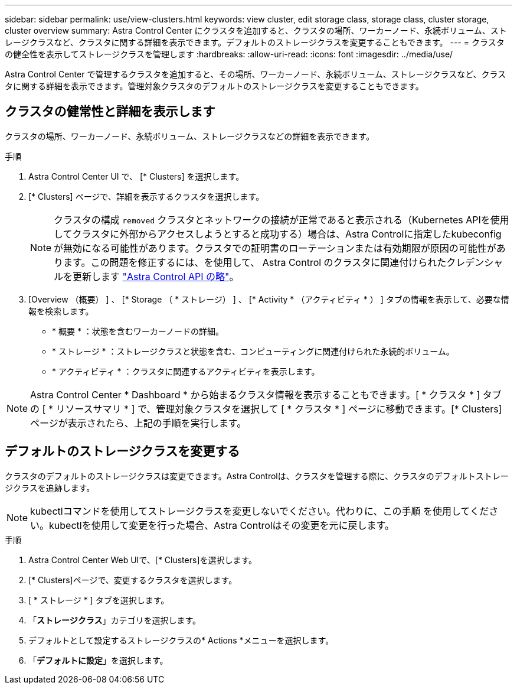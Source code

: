 ---
sidebar: sidebar 
permalink: use/view-clusters.html 
keywords: view cluster, edit storage class, storage class, cluster storage, cluster overview 
summary: Astra Control Center にクラスタを追加すると、クラスタの場所、ワーカーノード、永続ボリューム、ストレージクラスなど、クラスタに関する詳細を表示できます。デフォルトのストレージクラスを変更することもできます。 
---
= クラスタの健全性を表示してストレージクラスを管理します
:hardbreaks:
:allow-uri-read: 
:icons: font
:imagesdir: ../media/use/


[role="lead"]
Astra Control Center で管理するクラスタを追加すると、その場所、ワーカーノード、永続ボリューム、ストレージクラスなど、クラスタに関する詳細を表示できます。管理対象クラスタのデフォルトのストレージクラスを変更することもできます。



== クラスタの健常性と詳細を表示します

クラスタの場所、ワーカーノード、永続ボリューム、ストレージクラスなどの詳細を表示できます。

.手順
. Astra Control Center UI で、 [* Clusters] を選択します。
. [* Clusters] ページで、詳細を表示するクラスタを選択します。
+

NOTE: クラスタの構成 `removed` クラスタとネットワークの接続が正常であると表示される（Kubernetes APIを使用してクラスタに外部からアクセスしようとすると成功する）場合は、Astra Controlに指定したkubeconfigが無効になる可能性があります。クラスタでの証明書のローテーションまたは有効期限が原因の可能性があります。この問題を修正するには、を使用して、 Astra Control のクラスタに関連付けられたクレデンシャルを更新します link:https://docs.netapp.com/us-en/astra-automation/index.html["Astra Control API の略"]。

. [Overview （概要） ] 、 [* Storage （ * ストレージ） ] 、 [* Activity * （アクティビティ * ） ] タブの情報を表示して、必要な情報を検索します。
+
** * 概要 * ：状態を含むワーカーノードの詳細。
** * ストレージ * ：ストレージクラスと状態を含む、コンピューティングに関連付けられた永続的ボリューム。
** * アクティビティ * ：クラスタに関連するアクティビティを表示します。





NOTE: Astra Control Center * Dashboard * から始まるクラスタ情報を表示することもできます。[ * クラスタ * ] タブの [ * リソースサマリ * ] で、管理対象クラスタを選択して [ * クラスタ * ] ページに移動できます。[* Clusters] ページが表示されたら、上記の手順を実行します。



== デフォルトのストレージクラスを変更する

クラスタのデフォルトのストレージクラスは変更できます。Astra Controlは、クラスタを管理する際に、クラスタのデフォルトストレージクラスを追跡します。


NOTE: kubectlコマンドを使用してストレージクラスを変更しないでください。代わりに、この手順 を使用してください。kubectlを使用して変更を行った場合、Astra Controlはその変更を元に戻します。

.手順
. Astra Control Center Web UIで、[* Clusters]を選択します。
. [* Clusters]ページで、変更するクラスタを選択します。
. [ * ストレージ * ] タブを選択します。
. 「*ストレージクラス*」カテゴリを選択します。
. デフォルトとして設定するストレージクラスの* Actions *メニューを選択します。
. 「*デフォルトに設定*」を選択します。

